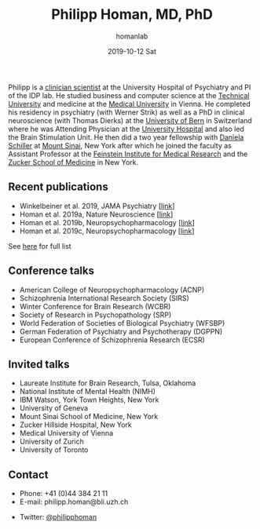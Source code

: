 #+TITLE:       Philipp Homan, MD, PhD
#+AUTHOR:      homanlab
#+EMAIL:       homanlab.zuerich@gmail.com
#+DATE:        2019-10-12 Sat
#+URI:         /blog/%y/%m/%d/philipp-homan-md-phd
#+KEYWORDS:    lab, philipp, contact, cv
#+TAGS:        lab, philipp, contact, cv
#+LANGUAGE:    en
#+OPTIONS:     H:3 num:nil toc:nil \n:nil ::t |:t ^:nil -:nil f:t *:t <:t
#+DESCRIPTION: Clinician scientist
#+AVATAR:      https://homanlab.github.io/media/img/lab_ph.png

#+ATTR_HTML: :width 200px
[[https://homanlab.github.io/media/img/lab_ph.png]]

Philipp is a
[[https://en.wikipedia.org/wiki/Physician-scientist][clinician
scientist]] at the University Hospital of Psychiatry and PI of the IDP
lab. He studied business and computer science at the
[[https://tuwien.ac.at/en/][Technical University]] and medicine at the
[[https://www.meduniwien.ac.at/web/en][Medical University]] in
Vienna. He completed his residency in psychiatry (with Werner Strik) as
well as a PhD in clinical neuroscience (with Thomas Dierks) at the
[[https://www.upd.unibe.ch][University of Bern]] in Switzerland where he
was Attending Physician at the [[http://www.upd.unibe.ch][University
Hospital]] and also led the Brain Stimulation Unit. He then did a two
year fellowship with
[[http://labs.neuroscience.mssm.edu/project/schiller-lab/][Daniela
Schiller]] at [[https://www.mssm.edu][Mount Sinai]], New York after
which he joined the faculty as Assistant Professor at the
[[https://feinsteininstitute.org][Feinstein Institute for Medical
Research]] and the [[https://medicine.hofstra.edu/][Zucker School of
Medicine]] in New York.

** Recent publications
- Winkelbeiner et al. 2019, JAMA Psychiatry [[[https://jamanetwork.com/journals/jamapsychiatry/fullarticle/2735440][link]]]
- Homan et al. 2019a, Nature Neuroscience [[[https://www.nature.com/articles/s41593-018-0315-x][link]]]
- Homan et al. 2019b, Neuropsychopharmacology [[[https://www.nature.com/articles/s41386-019-0322-y][link]]]
- Homan et al. 2019c, Neuropsychopharmacology [[[https://www.nature.com/articles/s41386-019-0464-y][link]]]
See [[https://www.ncbi.nlm.nih.gov/pubmed/?term=homan+p+NOT+homan+philip+NOT+homan+patricia+NOT+homan+pg+NOT+homan+peter+NOT+correction+NOT+thorax][here]] for full list

** Conference talks
- American College of Neuropsychopharmacology (ACNP)
- Schizophrenia International Research Society (SIRS)
- Winter Conference for Brain Research (WCBR)
- Society of Research in Psychopathology (SRP)
- World Federation of Societies of Biological Psychiatry (WFSBP)
- German Federation of Psychiatry and Psychotherapy (DGPPN)
- European Conference of Schizophrenia Research (ECSR)
	
** Invited talks 
- Laureate Institute for Brain Research, Tulsa, Oklahoma
- National Institute of Mental Health (NIMH)
- IBM Watson, York Town Heights, New York
- University of Geneva
- Mount Sinai School of Medicine, New York
- Zucker Hillside Hospital, New York
- Medical University of Vienna
- University of Zurich
- University of Toronto
** Contact
- Phone: +41 (0)44 384 21 11
- E-mail: philipp.homan@bli.uzh.ch
#+ATTR_HTML: :target _blank
- Twitter: [[https://twitter.com/philipphoman][@philipphoman]]
